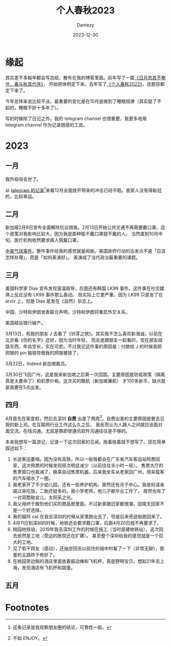 #+HUGO_BASE_DIR: ../
#+HUGO_SECTION: zh/posts
#+hugo_auto_set_lastmod: t
#+hugo_tags: history
#+hugo_categories: log
#+hugo_draft: false
#+description: 转眼又是一年
#+author: Dantezy
#+date: 2023-12-30
#+TITLE: 个人春秋2023
* 缘起
其实差不多每年都会写总结，散布在我的博客里面。前年写了一篇[[https://zhangyet.github.io/archivers/summary2021][《日月忽其不奄兮，春与秋其代序》]]，
开始把体例定下来，去年写了[[https://dantezy.xyz/posts/history-2022/][《个人春秋2022》]]，连题目都定下来了。

今年总体来说比较平淡。最重要的变化是在10月底做到了睡眠规律（其实挺了不起的，睡眠不好十多年了）。

写的时候除了日记之外，我的 telegram channel 也很重要，我更多地用 telegram channel 作为记录随感的工具。
* 2023
** 一月
我外祖母去世了。

从 [[https://t.me/danteslimbo/1347][telegram 的记录]][fn:1]来看12月全面放开带来的冲击已经平稳。我家人没有得新冠的，比较幸运。
** 二月
新加坡2月9日宣布全面解除抗议措施。2月13日开始公共交通不再需要戴口罩。这个政策对我影响比较大，因为我是那种能不戴口罩就不戴的人。
当然直到10月中旬，医疗机构依然要求病人佩戴口罩。

[[https://zh.wikipedia.org/wiki/2023%E5%B9%B4%E4%B8%AD%E5%9B%BD%E9%AB%98%E7%A9%BA%E6%B0%94%E7%90%83%E4%BA%8B%E4%BB%B6][中美气球事件]]。整件事件给我的感觉就是闹剧。美国政府行动的出发点不是「应该怎样处理」，而是「如何表演好」。
表演成了当代政治最重要的课题。
** 三月
美国科学家 Dias 宣布发现室温超导，后面还有韩国 LK99 事件。这件事在社交媒体上反应没有 LK99 事件那么轰动。
但实际上它更严重，因为 LK99 只是发了在 arxiv 上，但是 Dias 是发在《自然》杂志上。

中国、沙特和伊朗发表联合声明，沙特和伊朗将重启外交关系。

美国硅谷银行破产。

3月13日，和我的朋友 J 去看了《铃芽之旅》。其实我不怎么喜欢新海诚，以前在北京看《你的名字》还好，因为当时年轻，
而且是跟朋友一起看的，现在朋友歧路东西，年齿空长，实在可悲。不过我记这件事的原因是：付款给 J 的时候我把网银的 pin
输错导致我的网银被锁了。

3月22日，Indeed 新加坡裁员。

3月30日飞回广州，这是我来新加坡之后第一次回国。主要原因是防疫政策（隔离真是太要命了）和机票价格。这次买的酷航（新加坡廉航）
才100多新币，缺点就是我要在5点出发。
** 四月
4月首先在家度假，然后去深圳 *自费* 出差了两周[fn:2]。自费出差的主要原因是要去见我的新上司。在互联网行业工作这么久之后，
我反而认为人跟人之间就应该面对面交流。在线沟通，尤其是靠即使通讯软件沟通往往是不够的。

本来我想写一篇游记，记录一下这次回家的见闻，拖着拖着就不想写了。现在简单叙述如下：

1. 长途客运萎缩。因为没有高铁，所以一般我都会在广东省汽车客运站购票回家，这次购票的时候发现班次明显减少（以前往往半小时一班）。
   售票大厅的售票窗口也裁减了，换乘自动售票机器。后来我坐车从老家回广州，用来载客的汽车缩水了一圈。
2. 我老家开了不少幼儿园，还有一些养护机构，居然还有月子中心。我爸妈请亲戚过来吃饭，二胎还挺多的。我小学老师，他儿子都毕业工作了，
   居然也有了一对双胞胎女儿，太阳系之光。
3. 我父母终于搬到他们买的商品房里面。不过新家跟旧家都很潮，回南天回家不是一个好选择。
4. 我的猫阿 cat 在我去深圳的时候从家里跑出去了，但是后来奇迹般跑回来了。
5. 4月11日到深圳的时候，地铁还会要求戴口罩，后面4月20日就不再要求了。
6. 桃园地铁站，2019年我去深圳工作的时候在施工（当时是建地铁站），这次回去依然是工地（旁边的医院还在扩建）。
   甚至整个深圳给我的感觉就是一个巨大的工地。
7. 见了若干网友（感动），还抽空回去以前住的城中村看了一下（非常无聊），那里的主路终于修好了。
8. 在桃园旁边租的酒店里面放着振动棒和飞机杯，真是野啊宝贝，想起21年去上海，发现酒店有飞机杯和跳蛋。
** 五月
   
* Footnotes
[fn:2] 不如 ENJOY。 

[fn:1] 这条记录是我观察朋友圈的结论，可靠性一般。 
